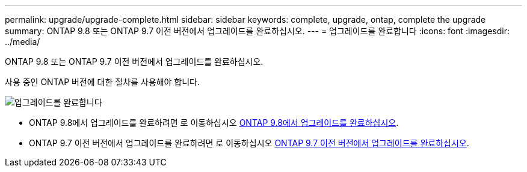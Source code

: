 ---
permalink: upgrade/upgrade-complete.html 
sidebar: sidebar 
keywords: complete, upgrade, ontap, complete the upgrade 
summary: ONTAP 9.8 또는 ONTAP 9.7 이전 버전에서 업그레이드를 완료하십시오. 
---
= 업그레이드를 완료합니다
:icons: font
:imagesdir: ../media/


[role="lead"]
ONTAP 9.8 또는 ONTAP 9.7 이전 버전에서 업그레이드를 완료하십시오.

사용 중인 ONTAP 버전에 대한 절차를 사용해야 합니다.

image::../upgrade/media/workflow_completing_upgrade_98_or_97x.png[업그레이드를 완료합니다]

* ONTAP 9.8에서 업그레이드를 완료하려면 로 이동하십시오 xref:upgrade-complete-ontap-9-8.adoc[ONTAP 9.8에서 업그레이드를 완료하십시오].
* ONTAP 9.7 이전 버전에서 업그레이드를 완료하려면 로 이동하십시오 xref:upgrade-complete-ontap-9-7-or-earlier.adoc[ONTAP 9.7 이전 버전에서 업그레이드를 완료하십시오].

